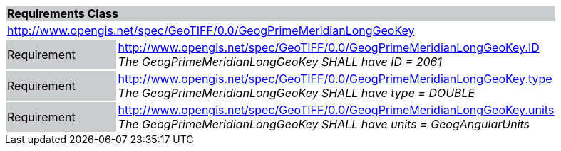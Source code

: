 [cols="1,4",width="90%"]
|===
2+|*Requirements Class* {set:cellbgcolor:#CACCCE}
2+|http://www.opengis.net/spec/GeoTIFF/0.0/GeogPrimeMeridianLongGeoKey 
{set:cellbgcolor:#FFFFFF}

|Requirement {set:cellbgcolor:#CACCCE}
|http://www.opengis.net/spec/GeoTIFF/0.0/GeogPrimeMeridianLongGeoKey.ID +
_The GeogPrimeMeridianLongGeoKey SHALL have ID = 2061_
{set:cellbgcolor:#FFFFFF}

|Requirement {set:cellbgcolor:#CACCCE}
|http://www.opengis.net/spec/GeoTIFF/0.0/GeogPrimeMeridianLongGeoKey.type +
_The GeogPrimeMeridianLongGeoKey SHALL have type = DOUBLE_
{set:cellbgcolor:#FFFFFF}

|Requirement {set:cellbgcolor:#CACCCE}
|http://www.opengis.net/spec/GeoTIFF/0.0/GeogPrimeMeridianLongGeoKey.units +
_The GeogPrimeMeridianLongGeoKey SHALL have units = GeogAngularUnits_
{set:cellbgcolor:#FFFFFF}
|===

